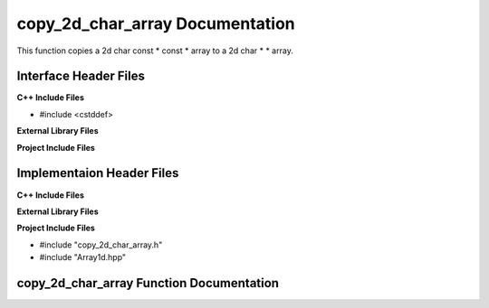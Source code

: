 .. _copy_2d_char_array function target:

.. default-domain:: cpp

.. namespace:: STRING_UTILITIES

################################
copy_2d_char_array Documentation
################################

This function copies a 2d char const * const * array
to a 2d char * * array.

======================
Interface Header Files
======================

**C++ Include Files**

* #include <cstddef>


**External Library Files**


**Project Include Files**


==========================
Implementaion Header Files
==========================

**C++ Include Files**


**External Library Files**


**Project Include Files**

* #include "copy_2d_char_array.h"
* #include "Array1d.hpp"

.. =====================================
.. copy_2d_char_array.h Global Variables
.. =====================================

=========================================
copy_2d_char_array Function Documentation
=========================================

.. function:: copy_2d_char_array( std::size_t const dim1, char * const * const source_ptr, char** & destination_ptr )

    This function copies the from source to destination a 2d char array. The
    source array is source_ptr, and the destination array is destination_ptr.

    Parameter dim1 must be a positive integer.
    Parameter destination_ptr must initially be a null pointer to avoid a memory leak.  

    :param std::size_t dim1: The size of the first dimension of the 2d char array.
    :param char * const * const  source_ptr: The source 2d char array (to be copied from).
    :param char** & destination_ptr: The destination 2d char array to be copied. Upon function start, it must be a null pointer.
